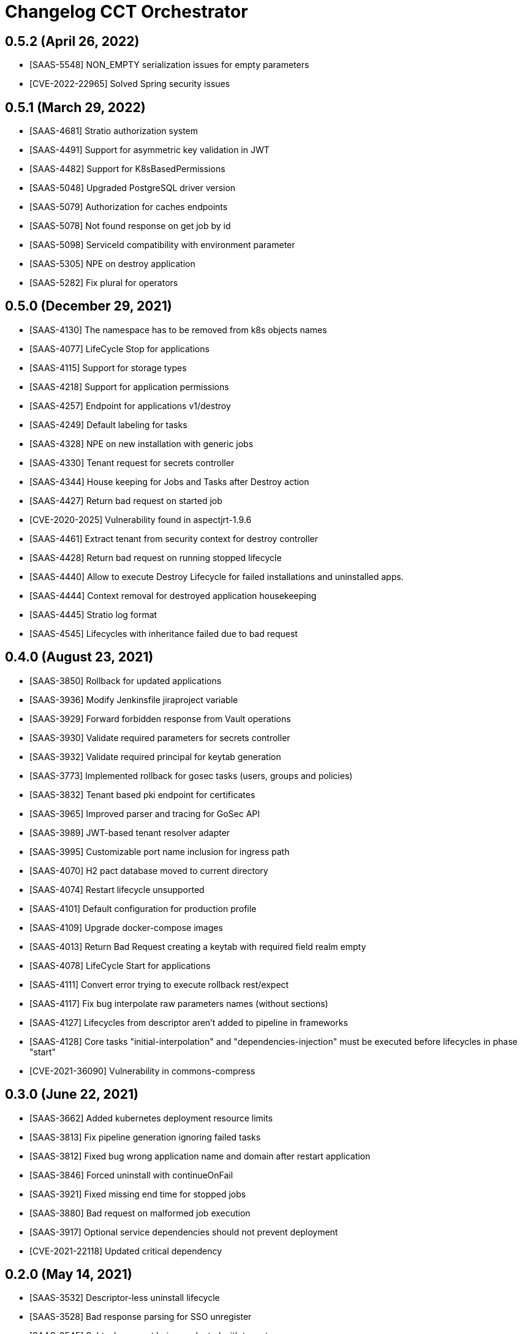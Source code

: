 = Changelog CCT Orchestrator

== 0.5.2 (April 26, 2022)

* [SAAS-5548] NON_EMPTY serialization issues for empty parameters
* [CVE-2022-22965] Solved Spring security issues

== 0.5.1 (March 29, 2022)

* [SAAS-4681] Stratio authorization system
* [SAAS-4491] Support for asymmetric key validation in JWT
* [SAAS-4482] Support for K8sBasedPermissions
* [SAAS-5048] Upgraded PostgreSQL driver version
* [SAAS-5079] Authorization for caches endpoints
* [SAAS-5078] Not found response on get job by id
* [SAAS-5098] ServiceId compatibility with environment parameter
* [SAAS-5305] NPE on destroy application
* [SAAS-5282] Fix plural for operators

== 0.5.0 (December 29, 2021)

* [SAAS-4130] The namespace has to be removed from k8s objects names
* [SAAS-4077] LifeCycle Stop for applications
* [SAAS-4115] Support for storage types
* [SAAS-4218] Support for application permissions
* [SAAS-4257] Endpoint for applications v1/destroy
* [SAAS-4249] Default labeling for tasks
* [SAAS-4328] NPE on new installation with generic jobs
* [SAAS-4330] Tenant request for secrets controller
* [SAAS-4344] House keeping for Jobs and Tasks after Destroy action
* [SAAS-4427] Return bad request on started job
* [CVE-2020-2025] Vulnerability found in aspectjrt-1.9.6
* [SAAS-4461] Extract tenant from security context for destroy controller
* [SAAS-4428] Return bad request on running stopped lifecycle
* [SAAS-4440] Allow to execute Destroy Lifecycle for failed installations and uninstalled apps.
* [SAAS-4444] Context removal for destroyed application housekeeping
* [SAAS-4445] Stratio log format
* [SAAS-4545] Lifecycles with inheritance failed due to bad request

== 0.4.0 (August 23, 2021)

* [SAAS-3850] Rollback for updated applications
* [SAAS-3936] Modify Jenkinsfile jiraproject variable
* [SAAS-3929] Forward forbidden response from Vault operations
* [SAAS-3930] Validate required parameters for secrets controller
* [SAAS-3932] Validate required principal for keytab generation
* [SAAS-3773] Implemented rollback for gosec tasks (users, groups and policies)
* [SAAS-3832] Tenant based pki endpoint for certificates
* [SAAS-3965] Improved parser and tracing for GoSec API
* [SAAS-3989] JWT-based tenant resolver adapter
* [SAAS-3995] Customizable port name inclusion for ingress path
* [SAAS-4070] H2 pact database moved to current directory
* [SAAS-4074] Restart lifecycle unsupported
* [SAAS-4101] Default configuration for production profile
* [SAAS-4109] Upgrade docker-compose images
* [SAAS-4013] Return Bad Request creating a keytab with required field realm empty
* [SAAS-4078] LifeCycle Start for applications
* [SAAS-4111] Convert error trying to execute rollback rest/expect
* [SAAS-4117] Fix bug interpolate raw parameters names (without sections)
* [SAAS-4127] Lifecycles from descriptor aren't added to pipeline in frameworks
* [SAAS-4128] Core tasks "initial-interpolation" and "dependencies-injection" must be executed before lifecycles in phase "start"
* [CVE-2021-36090] Vulnerability in commons-compress

== 0.3.0 (June 22, 2021)

* [SAAS-3662] Added kubernetes deployment resource limits
* [SAAS-3813] Fix pipeline generation ignoring failed tasks
* [SAAS-3812] Fixed bug wrong application name and domain after restart application
* [SAAS-3846] Forced uninstall with continueOnFail
* [SAAS-3921] Fixed missing end time for stopped jobs
* [SAAS-3880] Bad request on malformed job execution
* [SAAS-3917] Optional service dependencies should not prevent deployment
* [CVE-2021-22118] Updated critical dependency

== 0.2.0 (May 14, 2021)

* [SAAS-3532] Descriptor-less uninstall lifecycle
* [SAAS-3528] Bad response parsing for SSO unregister
* [SAAS-3545] Subtasks are not being evaluated with tenant
* [SAAS-3539] Default namespace is configurable
* [SAAS-3554] Fix gosec user update url
* [SAAS-3556] Bad request on negative page number for jobs
* [SAAS-3564] Enabled/disabled ports in network exposition
* [SAAS-3572] Application extensions for annotations
* [SAAS-3371] Include upgrade lifecycle
* [SAAS-3577] Default enabled flag for prerequisites execution
* [SAAS-3579] Application extensions for labels
* [SAAS-3467] Control for disabling tagged tasks
* [SAAS-3584] Include support for array parameters
* [SAAS-3169] Taskhandler plugin system
* [SAAS-3617] Retrieve standard job execution logic in Piper
* [SAAS-3202] Postgres and CustomResource TaskHandlers
* [SAAS-3625] Fix upgrade label
* [SAAS-3607] TenantResolverPort for tenant resolution
* [SAAS-3610] Fix delete with force
* [SAAS-3568] TaskDispatcherResolvers included in coordinator validations
* [SAAS-3635] Uninstall should ignore invalid tasks
* [SAAS-3660] Rollback for upgrade pipelines
* [SAAS-3555] Lucene queries support for jobs endpoint
* [SAAS-3650] Fix empty list for actionsAllow or actionsDeny in policy's acls
* [SAAS-3587] Added application domain
* [SAAS-3659] Application id with domain instead of tenant
* [SAAS-3677] JobsService and controller refactor
* [SAAS-3674] New endpoint for TaskExecution queries
* [SAAS-3638] Updated readme
* [SAAS-3690] Included enabled property for every task except "core/disable"
* [SAAS-3700] Included autoscaling configuration
* [SAAS-3707] Dependency resolution for service discovery
* [SAAS-3781] Fix missing parameters error reverting last changes to api universe adapter

== 0.1.0 (March 05, 2021)

* [SAAS-3434] Updated k8s yamls
* [SAAS-3453] Fixed uninstall job label
* [SAAS-3431] Allow control continue rollbacking on rollback task fail
* [SAAS-3499] Vault auth with Kubernetes Service Account Token by default
* [SAAS-3504] Upgraded stratio-microservices version
